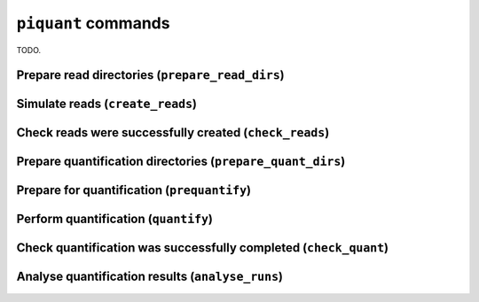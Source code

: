 ``piquant`` commands
====================

TODO.

Prepare read directories (``prepare_read_dirs``)
------------------------------------------------

Simulate reads (``create_reads``)
---------------------------------

Check reads were successfully created (``check_reads``)
-------------------------------------------------------

Prepare quantification directories (``prepare_quant_dirs``)
-----------------------------------------------------------

Prepare for quantification (``prequantify``)
--------------------------------------------

Perform quantification (``quantify``)
-------------------------------------

Check quantification was successfully completed (``check_quant``)
-----------------------------------------------------------------

Analyse quantification results (``analyse_runs``)
-------------------------------------------------

